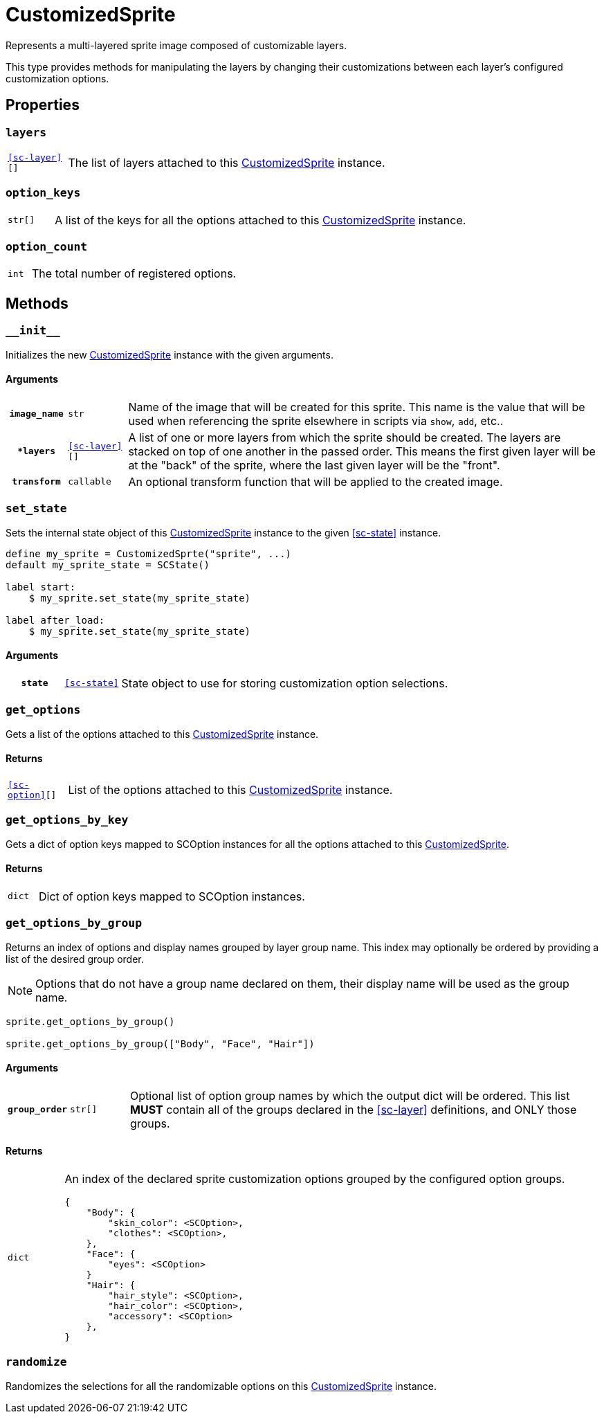 [#custom-sprite]
= CustomizedSprite
:icons: font
:source-highlighter: highlight.js

Represents a multi-layered sprite image composed of customizable layers.

This type provides methods for manipulating the layers by changing their
customizations between each layer's configured customization options.


[#custom-sprite-properties]
== Properties


=== `layers`

[cols="1m,9a"]
|===
| <<sc-layer>>[]
| The list of layers attached to this <<custom-sprite>> instance.
|===


=== `option_keys`

[cols="1m,9a"]
|===
| str[]
| A list of the keys for all the options attached to this <<custom-sprite>>
instance.
|===


=== `option_count`

[cols="1m,9a"]
|===
| int
| The total number of registered options.
|===


[#custom-sprite-methods]
== Methods


=== `+__init__+`

Initializes the new <<custom-sprite>> instance with the given arguments.

==== Arguments

[cols="1h,1m,8a"]
|===
| `image_name`
| str
| Name of the image that will be created for this sprite.  This name is the
value that will be used when referencing the sprite elsewhere in scripts via
`show`, `add`, etc..

| `*layers`
| <<sc-layer>>[]
| A list of one or more layers from which the sprite should be created.  The
layers are stacked on top of one another in the passed order.  This means the
first given layer will be at the "back" of the sprite, where the last given
layer will be the "front".

| `transform`
| callable
| An optional transform function that will be applied to the created image.
|===


=== `set_state`

Sets the internal state object of this <<custom-sprite>> instance to the given
<<sc-state>> instance.

[source, python]
----
define my_sprite = CustomizedSprte("sprite", ...)
default my_sprite_state = SCState()

label start:
    $ my_sprite.set_state(my_sprite_state)

label after_load:
    $ my_sprite.set_state(my_sprite_state)
----

==== Arguments

[cols="1h,1m,8a"]
|===
| `state`
| <<sc-state>>
| State object to use for storing customization option selections.
|===


=== `get_options`

Gets a list of the options attached to this <<custom-sprite>> instance.

==== Returns

[cols="1m,9a"]
|===
| <<sc-option>>[]
| List of the options attached to this <<custom-sprite>> instance.
|===


=== `get_options_by_key`

Gets a dict of option keys mapped to SCOption instances for all the options
attached to this <<custom-sprite>>.

==== Returns

[cols="1m,9a"]
|===
| dict
| Dict of option keys mapped to SCOption instances.
|===


=== `get_options_by_group`

Returns an index of options and display names grouped by layer group name.  This
index may optionally be ordered by providing a list of the desired group order.

[NOTE]
--
Options that do not have a group name declared on them, their
display name will be used as the group name.
--

[source, python]
----
sprite.get_options_by_group()

sprite.get_options_by_group(["Body", "Face", "Hair"])
----

==== Arguments

[cols="1h,1m,8a"]
|===
| `group_order`
| str[]
| Optional list of option group names by which the output dict will be ordered.
This list *MUST* contain all of the groups declared in the <<sc-layer>>
definitions, and ONLY those groups.
|===

==== Returns

[cols="1m,9a"]
|===
| dict
| An index of the declared sprite customization options grouped by the
configured option groups.

[source, python]
----
{
    "Body": {
        "skin_color": <SCOption>,
        "clothes": <SCOption>,
    },
    "Face": {
        "eyes": <SCOption>
    }
    "Hair": {
        "hair_style": <SCOption>,
        "hair_color": <SCOption>,
        "accessory": <SCOption>
    },
}
----
|===


=== `randomize`

Randomizes the selections for all the randomizable options on this
<<custom-sprite>> instance.
